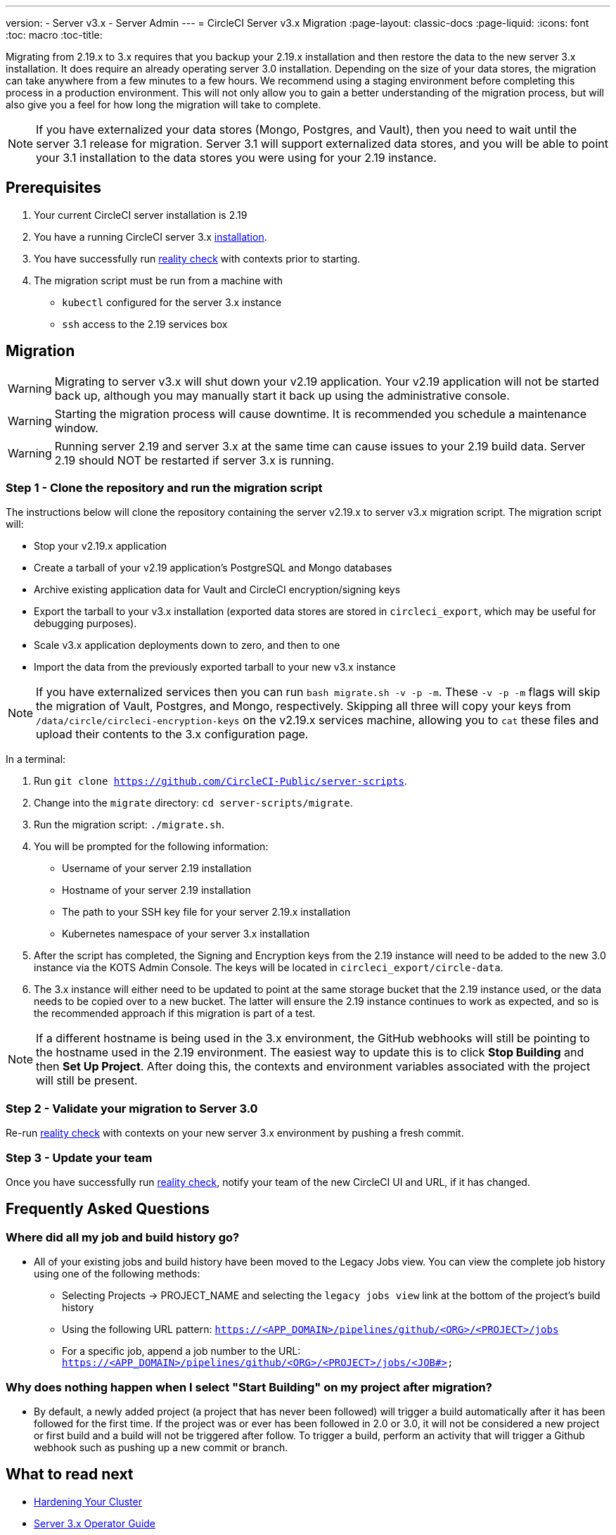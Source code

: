 ---
version:
- Server v3.x
- Server Admin
---
= CircleCI Server v3.x Migration
:page-layout: classic-docs
:page-liquid:
:icons: font
:toc: macro
:toc-title:

Migrating from 2.19.x to 3.x requires that you backup your 2.19.x installation and then restore the data to the new server 3.x installation.
It does require an already operating server 3.0 installation. Depending on the size of your data stores, the migration
can take anywhere from a few minutes to a few hours. We recommend using a staging environment before completing this
process in a production environment. This will not only allow you to gain a better understanding of the migration process,
but will also give you a feel for how long the migration will take to complete.

NOTE: If you have externalized your data stores (Mongo, Postgres, and Vault), then you need to wait until the server 3.1
release for migration. Server 3.1 will support externalized data stores, and you will be able to point your 3.1
installation to the data stores you were using for your 2.19 instance.

toc::[]

## Prerequisites
. Your current CircleCI server installation is 2.19
. You have a running CircleCI server 3.x xref:server-3-install.adoc[installation].
. You have successfully run https://support.circleci.com/hc/en-us/articles/360011235534-Using-realitycheck-to-validate-your-CircleCI-installation[reality check] with contexts prior to starting.
. The migration script must be run from a machine with
- `kubectl` configured for the server 3.x instance
- `ssh` access to the 2.19 services box

## Migration

WARNING: Migrating to server v3.x will shut down your v2.19 application. Your v2.19 application will not be started back up,
although you may manually start it back up using the administrative console.

WARNING: Starting the migration process will cause downtime. It is recommended you schedule a maintenance window.

WARNING: Running server 2.19 and server 3.x at the same time can cause issues to your 2.19 build data. Server 2.19 should NOT be restarted if server 3.x is running.

### Step 1 - Clone the repository and run the migration script
The instructions below will clone the repository containing the server v2.19.x to server v3.x migration script.
The migration script will:

* Stop your v2.19.x application
* Create a tarball of your v2.19 application's PostgreSQL and Mongo databases
* Archive existing application data for Vault and CircleCI encryption/signing keys
* Export the tarball to your v3.x installation (exported data stores are stored in `circleci_export`, which may be useful for debugging purposes).
* Scale v3.x application deployments down to zero, and then to one
* Import the data from the previously exported tarball to your new v3.x instance

NOTE: If you have externalized services then you can run `bash migrate.sh -v -p -m`. These `-v -p -m` flags will skip the migration of Vault, Postgres, and Mongo, respectively. Skipping all three will copy your keys from `/data/circle/circleci-encryption-keys` on the v2.19.x services machine, allowing you to `cat` these files and upload their contents to the 3.x configuration page.

In a terminal:

. Run `git clone https://github.com/CircleCI-Public/server-scripts`.
. Change into the `migrate` directory: `cd server-scripts/migrate`.
. Run the migration script: `./migrate.sh`.
. You will be prompted for the following information:
  * Username of your server 2.19 installation
  * Hostname of your server 2.19 installation
  * The path to your SSH key file for your server 2.19.x installation
  * Kubernetes namespace of your server 3.x installation
. After the script has completed, the Signing and Encryption keys from the 2.19 instance will need to be added to the new 3.0 instance via the KOTS Admin Console. The keys will be located in `circleci_export/circle-data`.
. The 3.x instance will either need to be updated to point at the same storage bucket that the 2.19 instance used, or the data needs to be copied over to a new bucket.  The latter will ensure the 2.19 instance continues to work as expected, and so is the recommended approach if this migration is part of a test.

NOTE: If a different hostname is being used in the 3.x environment, the GitHub webhooks will still be pointing to the hostname used in the 2.19 environment.  The easiest way to update this is to click *Stop Building* and then *Set Up Project*. After doing this, the contexts and environment variables associated with the project will still be present.

### Step 2 - Validate your migration to Server 3.0
Re-run https://support.circleci.com/hc/en-us/articles/360011235534-Using-realitycheck-to-validate-your-CircleCI-installation[reality check]
with contexts on your new server 3.x environment by pushing a fresh commit.

### Step 3 - Update your team
Once you have successfully run https://support.circleci.com/hc/en-us/articles/360011235534-Using-realitycheck-to-validate-your-CircleCI-installation[reality check],
notify your team of the new CircleCI UI and URL, if it has changed.

## Frequently Asked Questions

### Where did all my job and build history go?
* All of your existing jobs and build history have been moved to the Legacy Jobs view.  You can view the complete job history using one of the following methods:
    ** Selecting Projects -> PROJECT_NAME and selecting the `legacy jobs view` link at the bottom of the project's build history
    ** Using the following URL pattern: `https://<APP_DOMAIN>/pipelines/github/<ORG>/<PROJECT>/jobs`
    ** For a specific job, append a job number to the URL: `https://<APP_DOMAIN>/pipelines/github/<ORG>/<PROJECT>/jobs/<JOB#>`

### Why does nothing happen when I select "Start Building" on my project after migration?
* By default, a newly added project (a project that has never been followed) will trigger a build automatically after it has been followed for the first time. If the project was or ever has been followed in 2.0 or 3.0, it will not be considered a new project or first build and a build will not be triggered after follow. To trigger a build, perform an activity that will trigger a Github webhook such as pushing up a new commit or branch.

## What to read next
* https://circleci.com/docs/2.0/server-3-install-hardening-your-cluster[Hardening Your Cluster]
* https://circleci.com/docs/2.0/server-3-operator-overview[Server 3.x Operator Guide]
